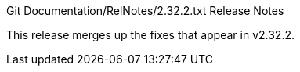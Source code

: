 Git Documentation/RelNotes/2.32.2.txt Release Notes
=========================

This release merges up the fixes that appear in v2.32.2.
